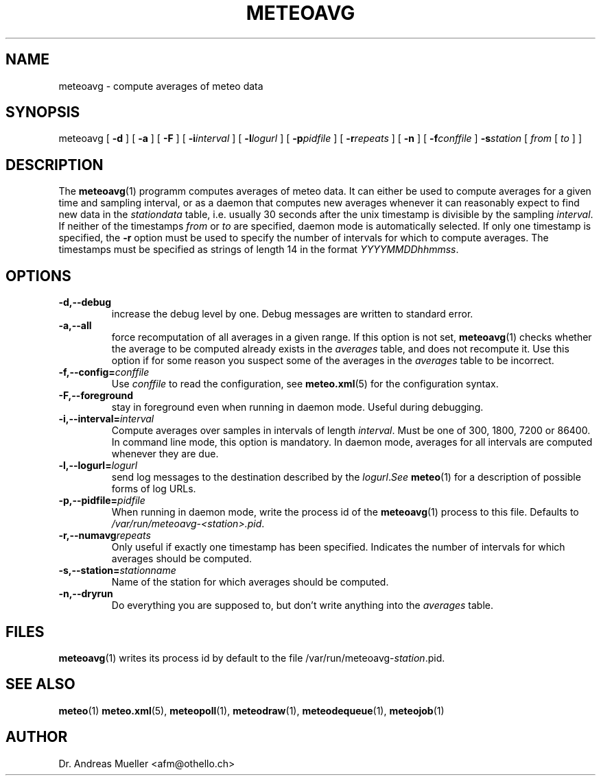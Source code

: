 .TH METEOAVG "1" "December 2001" "Meteo station tools" Othello
.SH NAME
meteoavg \- compute averages of meteo data
.SH SYNOPSIS
meteoavg [
.B \-d
] [
.B \-a
] [
.B \-F
] [
.BI \-i interval
] [
.BI \-l logurl
] [
.BI \-p pidfile
] [
.BI \-r repeats
] [
.B \-n
] [
.BI \-f conffile
]
.BI \-s station
[ 
.I from
[
.I to
] ]
.SH DESCRIPTION
The 
.BR meteoavg (1)
programm computes averages of meteo data. 
It can either be used to compute averages for a given time and sampling
interval, or as a daemon that computes new averages whenever it
can reasonably expect to find new data in the
.I stationdata
table, i.e. usually 30 seconds after the unix timestamp is divisible 
by the sampling
.IR interval .
If neither of the timestamps
.I from
or 
.I to
are specified, daemon mode is automatically selected.
If only one timestamp is specified, the 
.B \-r
option must be used to specify the number of intervals for which
to compute averages.
The timestamps must be specified as strings of length 14 in the format
.IR YYYYMMDDhhmmss .
.SH OPTIONS
.TP
.B \-d,\-\-debug
increase the debug level by one. Debug messages are written to standard
error.
.TP
.B \-a,\-\-all
force recomputation of all averages in a given range. If this option
is not set, 
.BR meteoavg (1)
checks whether the average to be computed already exists in the 
.I averages
table, and does not recompute it. Use this option if for some reason
you suspect some of the averages in the
.I averages
table to be incorrect.
.TP
.BI \-f,\-\-config= conffile
Use 
.I conffile
to read the configuration, see 
.BR meteo.xml (5)
for the configuration syntax.
.TP
.B \-F,\-\-foreground
stay in foreground even when running in daemon mode. Useful during
debugging.
.TP
.BI \-i,\-\-interval= interval
Compute averages over samples in intervals of length
.IR interval .
Must be one of 300, 1800, 7200 or 86400. In command line mode, this option
is mandatory. In daemon mode, averages for all intervals are computed whenever
they are due.
.TP
.BI \-l,\-\-logurl= logurl
send log messages to the destination described by the
.IR logurl . See
.BR meteo (1)
for a description of possible forms of log URLs.
.TP
.BI \-p,\-\-pidfile= pidfile
When running in daemon mode, write the process id of the 
.BR meteoavg (1)
process to this file. Defaults to
.IR /var/run/meteoavg-<station>.pid .
.TP
.BI \-r,\-\-numavg repeats
Only useful if exactly one timestamp has been specified. Indicates the
number of intervals for which averages should be computed.
.TP
.BI \-s,\-\-station= stationname
Name of the station for which averages should be computed.
.TP
.B \-n,\-\-dryrun
Do everything you are supposed to, but don't write anything into
the 
.I averages
table.

.SH FILES
.BR meteoavg (1)
writes its process id by default to the file
.RI /var/run/meteoavg- station .pid.

.SH "SEE ALSO"
.BR meteo (1)
.BR meteo.xml (5),
.BR meteopoll (1),
.BR meteodraw (1),
.BR meteodequeue (1),
.BR meteojob (1)

.SH AUTHOR
Dr. Andreas Mueller <afm@othello.ch>
